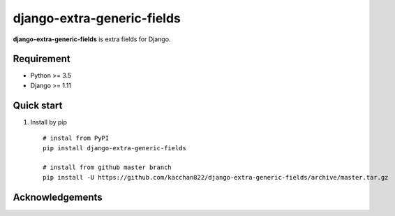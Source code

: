 ============================
django-extra-generic-fields
============================

.. image:: https://travis-ci.org/kacchan822/django-extra-generic-fields.svg?branch=master
    :target: https://travis-ci.org/kacchan822/django-extra-generic-fields
    :alt: Travis CI

.. image:: https://coveralls.io/repos/github/kacchan822/django-extra-generic-fields/badge.svg?branch=master
    :target: https://coveralls.io/github/kacchan822/django-extra-generic-fields?branch=master
    :alt: COVERALLS

.. image:: https://codeclimate.com/github/kacchan822/django-extra-generic-fields/badges/gpa.svg
   :target: https://codeclimate.com/github/kacchan822/django-extra-generic-fields
   :alt: Code Climate

.. image:: https://codeclimate.com/github/kacchan822/django-extra-generic-fields/badges/issue_count.svg
   :target: https://codeclimate.com/github/kacchan822/django-extra-generic-fields
   :alt: Issue Count

.. image:: https://img.shields.io/badge/license-MIT-blue.svg
   :target: https://raw.githubusercontent.com/kacchan822/django-extra-generic-fields/master/LICENSE
   :alt: LICENSE MIT


**django-extra-generic-fields** is extra fields for Django.


Requirement
============

* Python >= 3.5
* Django >= 1.11


Quick start
============

1. Install by pip ::

    # instal from PyPI
    pip install django-extra-generic-fields

    # install from github master branch
    pip install -U https://github.com/kacchan822/django-extra-generic-fields/archive/master.tar.gz


Acknowledgements
=================
